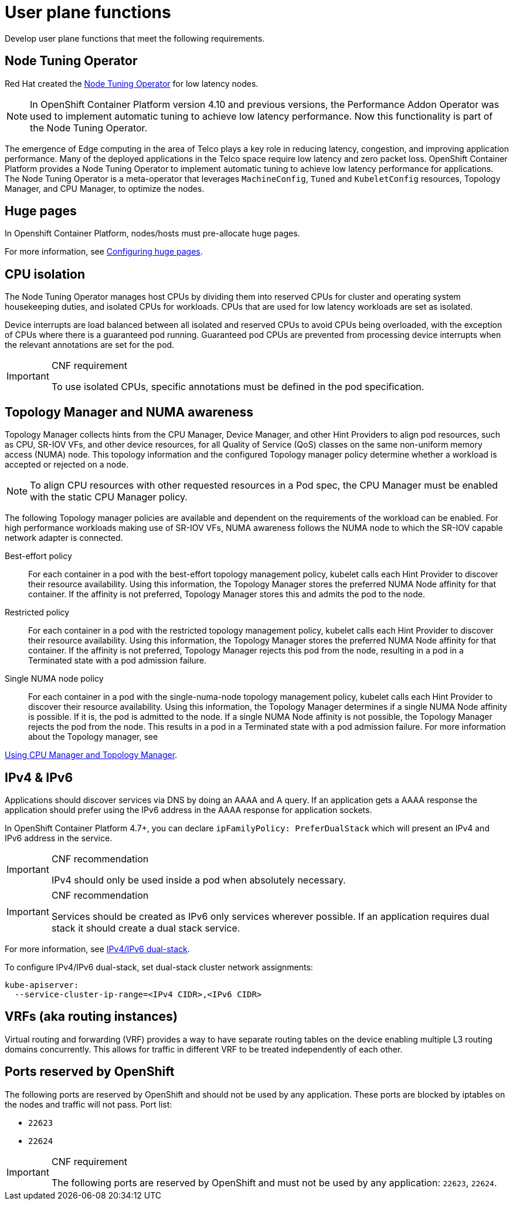 [id="cnf-best-practices-user-plane-functions"]
= User plane functions

Develop user plane functions that meet the following requirements.

[id="cnf-best-practices-performance-addon-operator-pao"]
== Node Tuning Operator

Red Hat created the
link:https://docs.openshift.com/container-platform/latest/scalability_and_performance/cnf-low-latency-tuning.html#cnf-provisioning-real-time-and-low-latency-workloads_cnf-master[Node Tuning Operator] for low latency nodes.

[NOTE]
====
In OpenShift Container Platform version 4.10 and previous versions, the Performance Addon Operator was used to implement automatic tuning to achieve low latency performance. Now this functionality is part of the Node Tuning Operator.
====

The emergence of Edge computing in the area of Telco plays a key role in reducing latency, congestion, and improving application performance. Many of the deployed applications in the Telco space require low latency and zero packet loss. OpenShift Container Platform provides a Node Tuning Operator to implement automatic tuning to achieve low latency performance for applications. The Node Tuning Operator is a meta-operator that leverages `MachineConfig`, `Tuned` and `KubeletConfig` resources, Topology Manager, and CPU Manager, to optimize the nodes.

[id="cnf-best-practices-hugepages"]
== Huge pages

In Openshift Container Platform, nodes/hosts must pre-allocate huge pages.

For more information, see
link:https://docs.openshift.com/container-platform/latest/scalability_and_performance/cnf-low-latency-tuning.html#cnf-configuring-huge-pages_cnf-master[Configuring huge pages].

[id="cnf-best-practices-cpu-isolation"]
== CPU isolation

The Node Tuning Operator manages host CPUs by dividing them into reserved CPUs for cluster and operating system housekeeping duties, and isolated CPUs for workloads. CPUs that are used for low latency workloads are set as isolated.

Device interrupts are load balanced between all isolated and reserved CPUs to avoid CPUs being overloaded, with the exception of CPUs where there is a guaranteed pod running. Guaranteed pod CPUs are prevented from processing device interrupts when the relevant annotations are set for the pod.

.CNF requirement
[IMPORTANT]
====
To use isolated CPUs, specific annotations must be defined in the pod specification.
====

[id="cnf-best-practices-topology-manager-and-numa-awareness"]
== Topology Manager and NUMA awareness

Topology Manager collects hints from the CPU Manager, Device Manager, and other Hint Providers to align pod resources, such as CPU, SR-IOV VFs, and other device resources, for all Quality of Service (QoS) classes on the same non-uniform memory access (NUMA) node. This topology information and the configured Topology manager policy determine whether a workload is accepted or rejected on a node.

[NOTE]
====
To align CPU resources with other requested resources in a Pod spec, the CPU Manager must be enabled with the static CPU Manager policy.
====

The following Topology manager policies are available and dependent on the requirements of the workload can be enabled. For high performance workloads making use of SR-IOV VFs, NUMA awareness follows the NUMA node to which the SR-IOV capable network adapter is connected.

Best-effort policy::
For each container in a pod with the best-effort topology management policy, kubelet calls each Hint Provider to discover their resource availability. Using this information, the Topology Manager stores the preferred NUMA Node affinity for that container. If the affinity is not preferred, Topology Manager stores this and admits the pod to the node.

Restricted policy::
For each container in a pod with the restricted topology management policy, kubelet calls each Hint Provider to discover their resource availability. Using this information, the Topology Manager stores the preferred NUMA Node affinity for that container. If the affinity is not preferred, Topology Manager rejects this pod from the node, resulting in a pod in a Terminated state with a pod admission failure.

Single NUMA node policy::
For each container in a pod with the single-numa-node topology management policy, kubelet calls each Hint Provider to discover their resource availability. Using this information, the Topology Manager determines if a single NUMA Node affinity is possible. If it is, the pod is admitted to the node. If a single NUMA Node affinity is not possible, the Topology Manager rejects the pod from the node. This results in a pod in a Terminated state with a pod admission failure. For more information about the Topology manager, see

link:https://docs.openshift.com/container-platform/latest/scalability_and_performance/using-cpu-manager.html[Using CPU Manager and Topology Manager].

[id="cnf-best-practices-ipv4-ipv6"]
== IPv4 & IPv6

Applications should discover services via DNS by doing an AAAA and A query. If an application gets a AAAA response the application should prefer using the IPv6 address in the AAAA response for application sockets.

In OpenShift Container Platform 4.7+, you can declare `ipFamilyPolicy: PreferDualStack` which will present an IPv4 and IPv6 address in the service.

.CNF recommendation
[IMPORTANT]
====
IPv4 should only be used inside a pod when absolutely necessary.
====

.CNF recommendation
[IMPORTANT]
====
Services should be created as IPv6 only services wherever possible. If an application requires dual stack it should create a dual stack service.
====

For more information, see link:https://kubernetes.io/docs/concepts/services-networking/dual-stack[IPv4/IPv6 dual-stack].

To configure IPv4/IPv6 dual-stack, set dual-stack cluster network assignments:

[source,yaml]
----
kube-apiserver:
  --service-cluster-ip-range=<IPv4 CIDR>,<IPv6 CIDR>
----


[id="cnf-best-practices-vrfs-aka-routing-instances"]
== VRFs (aka routing instances)

Virtual routing and forwarding (VRF) provides a way to have separate routing tables on the device enabling multiple L3 routing domains concurrently. This allows for traffic in different VRF to be treated independently of each other.

[id="cnf-best-practices-ports-reserved-by-openshift"]
== Ports reserved by OpenShift

The following ports are reserved by OpenShift and should not be used by any application. These ports are blocked by iptables on the nodes and traffic will not pass. Port list:

* `22623`
* `22624`

.CNF requirement
[IMPORTANT]
====
The following ports are reserved by OpenShift and must not be used by any application: `22623`, `22624`.
====
